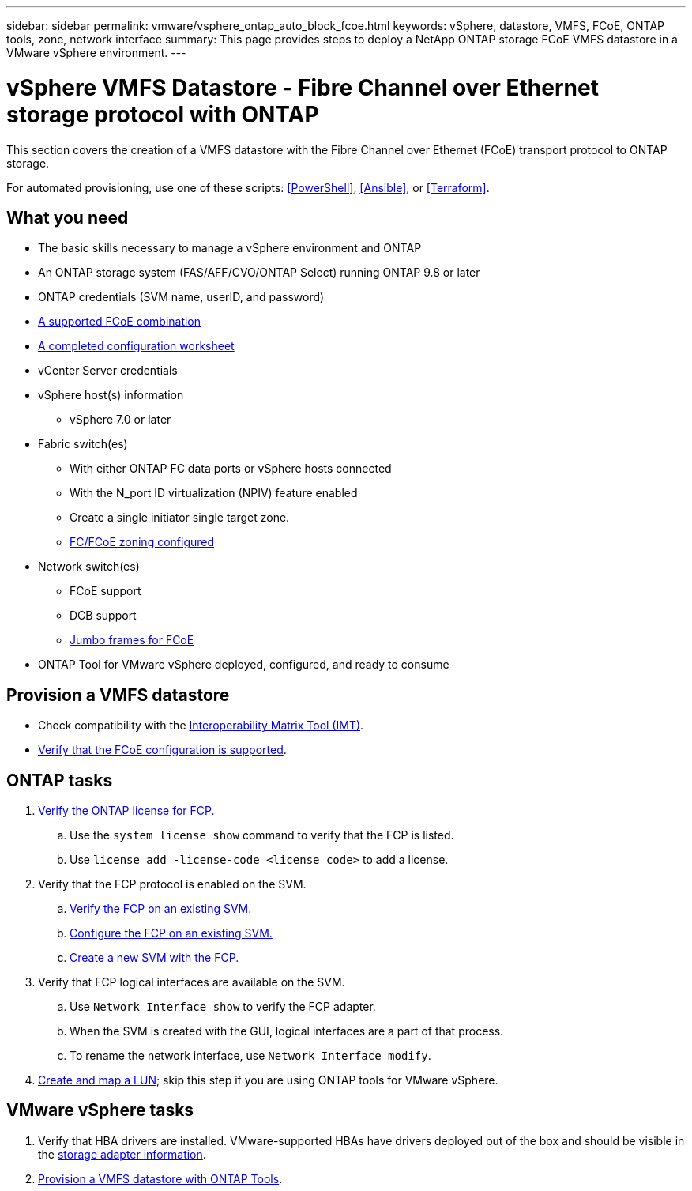 ---
sidebar: sidebar
permalink: vmware/vsphere_ontap_auto_block_fcoe.html
keywords: vSphere, datastore, VMFS, FCoE, ONTAP tools, zone, network interface
summary: This page provides steps to deploy a NetApp ONTAP storage FCoE VMFS datastore in a VMware vSphere environment.
---

= vSphere VMFS Datastore - Fibre Channel over Ethernet storage protocol with ONTAP
:hardbreaks:
:nofooter:
:icons: font
:linkattrs:
:imagesdir: ./../media/
:scriptsdir: ./../scripts/
:author: Suresh Thoppay, TME - Hybrid Cloud Solutions
:ontap_version: ONTAP 9.8 or later
:vsphere_version: vSphere 7.0 or later

[.lead]
This section covers the creation of a VMFS datastore with the Fibre Channel over Ethernet (FCoE) transport protocol to ONTAP storage.

For automated provisioning, use one of these scripts: <<PowerShell>>, <<Ansible>>, or <<Terraform>>.

== What you need

* The basic skills necessary to manage a vSphere environment and ONTAP

* An ONTAP storage system (FAS/AFF/CVO/ONTAP Select) running {ontap_version}

* ONTAP credentials (SVM name, userID, and password)

* link:++https://docs.netapp.com/ontap-9/topic/com.netapp.doc.dot-cm-sanconf/GUID-CE5218C0-2572-4E12-9C72-BF04D5CE222A.html++[A supported FCoE combination]

* link:++https://docs.netapp.com/ontap-9/topic/com.netapp.doc.exp-fc-esx-cpg/GUID-429C4DDD-5EC0-4DBD-8EA8-76082AB7ADEC.html++[A completed configuration worksheet]

* vCenter Server credentials

* vSphere host(s) information

** {vsphere_version}

* Fabric switch(es)

** With either ONTAP FC data ports or vSphere hosts connected

** With the N_port ID virtualization (NPIV) feature enabled

** Create a single initiator single target zone.

** link:++https://docs.netapp.com/ontap-9/topic/com.netapp.doc.dot-cm-sanconf/GUID-374F3D38-43B3-423E-A710-2E2ABAC90D1A.html++[FC/FCoE zoning configured]

* Network switch(es)

** FCoE support

** DCB support

** link:++https://docs.netapp.com/ontap-9/topic/com.netapp.doc.dot-cm-sanag/GUID-16DEF659-E9C8-42B0-9B94-E5C5E2FEFF9C.html++[Jumbo frames for FCoE]

* ONTAP Tool for VMware vSphere deployed, configured, and ready to consume

== Provision a VMFS datastore

* Check compatibility with the https://mysupport.netapp.com/matrix[Interoperability Matrix Tool (IMT)].

* link:++https://docs.netapp.com/ontap-9/topic/com.netapp.doc.exp-fc-esx-cpg/GUID-7D444A0D-02CE-4A21-8017-CB1DC99EFD9A.html++[Verify that the FCoE configuration is supported].

== ONTAP tasks

. link:++https://docs.netapp.com/ontap-9/topic/com.netapp.doc.dot-cm-cmpr-980/system__license__show.html++[Verify the ONTAP license for FCP.]
.. Use the `system license show` command to verify that the FCP is listed.
.. Use `license add -license-code <license code>` to add a license.
+
////
. Identify the physical fcp ports
Use `Network fcp adapter show` to check adapters are listed.
Use `Node run local sysconfig -v` to verify devices connected to current storage node.
Check `System node hardware unified-connect show`. May need to change the type to initiator.
////
+

. Verify that the FCP protocol is enabled on the SVM.

.. link:++https://docs.netapp.com/ontap-9/topic/com.netapp.doc.exp-fc-esx-cpg/GUID-1C31DF2B-8453-4ED0-952A-DF68C3D8B76F.html++[Verify the FCP on an existing SVM.]

.. link:++https://docs.netapp.com/ontap-9/topic/com.netapp.doc.exp-fc-esx-cpg/GUID-D322649F-0334-4AD7-9700-2A4494544CB9.html++[Configure the FCP on an existing SVM.]

.. link:++https://docs.netapp.com/ontap-9/topic/com.netapp.doc.exp-fc-esx-cpg/GUID-0FCB46AA-DA18-417B-A9EF-B6A665DB77FC.html++[Create a new SVM with the FCP.]

. Verify that FCP logical interfaces are available on the SVM.

.. Use `Network Interface show` to verify the FCP adapter.

.. When the SVM is created with the GUI, logical interfaces are a part of that process.

.. To rename the network interface, use `Network Interface modify`.

. link:++https://docs.netapp.com/ontap-9/topic/com.netapp.doc.dot-cm-sanag/GUID-D4DAC7DB-A6B0-4696-B972-7327EE99FD72.html++[Create and map a LUN]; skip this step if you are using ONTAP tools for VMware vSphere.


== VMware vSphere tasks

. Verify that HBA drivers are installed. VMware-supported HBAs have drivers deployed out of the box and should be visible in the link:++https://docs.vmware.com/en/VMware-vSphere/7.0/com.vmware.vsphere.storage.doc/GUID-ED20B7BE-0D1C-4BF7-85C9-631D45D96FEC.html++[storage adapter information].

. link:++https://docs.netapp.com/vapp-98/topic/com.netapp.doc.vsc-iag/GUID-D7CAD8AF-E722-40C2-A4CB-5B4089A14B00.html++[Provision a VMFS datastore with ONTAP Tools].
